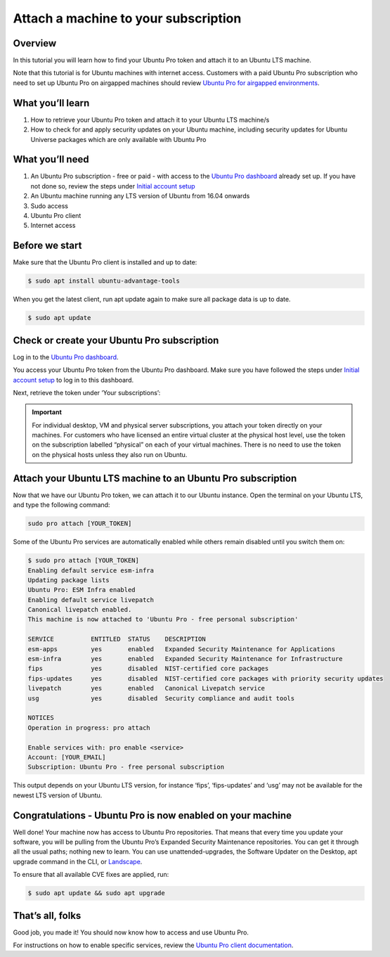 .. _attach-tutorial:

Attach a machine to your subscription
=====================================

Overview
~~~~~~~~

In this tutorial you will learn how to find your Ubuntu Pro token and attach it to an Ubuntu LTS machine.

Note that this tutorial is for Ubuntu machines with internet access. Customers with a paid Ubuntu Pro subscription who need to set up Ubuntu Pro on airgapped machines should review `Ubuntu Pro for airgapped environments <https://documentation.ubuntu.com/pro/airgapped-setup/>`_.

What you’ll learn
~~~~~~~~~~~~~~~~~

1. How to retrieve your Ubuntu Pro token and attach it to your Ubuntu LTS machine/s
2. How to check for and apply security updates on your Ubuntu machine, including security updates for Ubuntu Universe packages which are only available with Ubuntu Pro

What you’ll need
~~~~~~~~~~~~~~~~

1. An Ubuntu Pro subscription - free or paid - with access to the `Ubuntu Pro dashboard <https://ubuntu.com/pro/dashboard>`_ already set up. If you have not done so, review the steps under `Initial account setup <https://documentation.ubuntu.com/pro/account-setup/>`_
2. An Ubuntu machine running any LTS version of Ubuntu from 16.04 onwards
3. Sudo access
4. Ubuntu Pro client
5. Internet access 

Before we start
~~~~~~~~~~~~~~~

Make sure that the Ubuntu Pro client is installed and up to date:

.. code-block:: bash

   $ sudo apt install ubuntu-advantage-tools

When you get the latest client, run apt update again to make sure all package data is up to date.

.. code-block:: bash

   $ sudo apt update

Check or create your Ubuntu Pro subscription
~~~~~~~~~~~~~~~~~~~~~~~~~~~~~~~~~~~~~~~~~~~~

Log in to the `Ubuntu Pro dashboard <https://ubuntu.com/pro/dashboard>`_.

You access your Ubuntu Pro token from the Ubuntu Pro dashboard. Make sure you have followed the steps under `Initial account setup <https://documentation.ubuntu.com/pro/account-setup/>`_ to log in to this dashboard.

Next, retrieve the token under ‘Your subscriptions’:

.. image:: images/subscription-page.png

.. Important::

   For individual desktop, VM and physical server subscriptions, you attach your token directly on your machines. For customers who have licensed an entire virtual cluster at the physical host level, use the token on the subscription labelled “physical” on each of your virtual machines. There is no need to use the token on the physical hosts unless they also run on Ubuntu.

Attach your Ubuntu LTS machine to an Ubuntu Pro subscription
~~~~~~~~~~~~~~~~~~~~~~~~~~~~~~~~~~~~~~~~~~~~~~~~~~~~~~~~~~~~

Now that we have our Ubuntu Pro token, we can attach it to our Ubuntu instance. Open the terminal on your Ubuntu LTS, and type the following command:

.. code-block:: bash
   
   sudo pro attach [YOUR_TOKEN]

Some of the Ubuntu Pro services are automatically enabled while others remain disabled until you switch them on:

.. code-block:: bash

   $ sudo pro attach [YOUR_TOKEN]
   Enabling default service esm-infra
   Updating package lists
   Ubuntu Pro: ESM Infra enabled
   Enabling default service livepatch
   Canonical livepatch enabled.
   This machine is now attached to 'Ubuntu Pro - free personal subscription'

   SERVICE          ENTITLED  STATUS    DESCRIPTION
   esm-apps         yes       enabled   Expanded Security Maintenance for Applications
   esm-infra        yes       enabled   Expanded Security Maintenance for Infrastructure
   fips             yes       disabled  NIST-certified core packages
   fips-updates     yes       disabled  NIST-certified core packages with priority security updates
   livepatch        yes       enabled   Canonical Livepatch service
   usg              yes       disabled  Security compliance and audit tools

   NOTICES
   Operation in progress: pro attach

   Enable services with: pro enable <service>
   Account: [YOUR_EMAIL]
   Subscription: Ubuntu Pro - free personal subscription


This output depends on your Ubuntu LTS version, for instance ‘fips’, ‘fips-updates’ and ‘usg’ may not be available for the newest LTS version of Ubuntu.

Congratulations - Ubuntu Pro is now enabled on your machine
~~~~~~~~~~~~~~~~~~~~~~~~~~~~~~~~~~~~~~~~~~~~~~~~~~~~~~~~~~~

Well done! Your machine now has access to Ubuntu Pro repositories. That means that every time you update your software, you will be pulling from the Ubuntu Pro’s Expanded Security Maintenance repositories. You can get it through all the usual paths; nothing new to learn. You can use unattended-upgrades, the Software Updater on the Desktop, apt upgrade command in the CLI, or `Landscape <https://documentation.ubuntu.com/pro/landscape/>`_.

To ensure that all available CVE fixes are applied, run:

.. code-block:: bash

   $ sudo apt update && sudo apt upgrade

That’s all, folks
~~~~~~~~~~~~~~~~~

Good job, you made it! You should now know how to access and use Ubuntu Pro.

For instructions on how to enable specific services, review the `Ubuntu Pro client documentation <https://documentation.ubuntu.com/pro-client/en/latest/howtoguides/enable_index/>`_.


